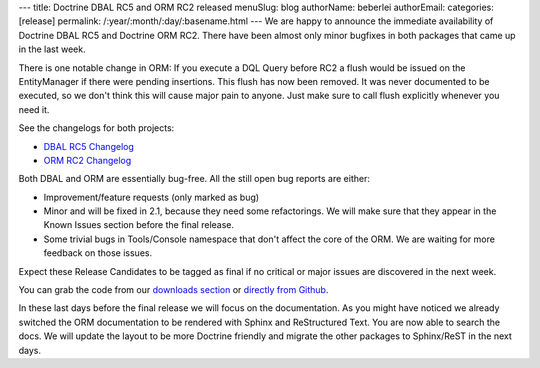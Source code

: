 ---
title: Doctrine DBAL RC5 and ORM RC2 released
menuSlug: blog
authorName: beberlei 
authorEmail: 
categories: [release]
permalink: /:year/:month/:day/:basename.html
---
We are happy to announce the immediate availability of Doctrine
DBAL RC5 and Doctrine ORM RC2. There have been almost only minor
bugfixes in both packages that came up in the last week.

There is one notable change in ORM: If you execute a DQL Query
before RC2 a flush would be issued on the EntityManager if there
were pending insertions. This flush has now been removed. It was
never documented to be executed, so we don't think this will cause
major pain to anyone. Just make sure to call flush explicitly
whenever you need it.

See the changelogs for both projects:


-  `DBAL RC5 Changelog <http://www.doctrine-project.org/jira/browse/DBAL/fixforversion/10113>`_
-  `ORM RC2 Changelog <http://www.doctrine-project.org/jira/browse/DDC/fixforversion/10112>`_

Both DBAL and ORM are essentially bug-free. All the still open bug
reports are either:


-  Improvement/feature requests (only marked as bug)
-  Minor and will be fixed in 2.1, because they need some
   refactorings. We will make sure that they appear in the Known
   Issues section before the final release.
-  Some trivial bugs in Tools/Console namespace that don't affect
   the core of the ORM. We are waiting for more feedback on those
   issues.

Expect these Release Candidates to be tagged as final if no
critical or major issues are discovered in the next week.

You can grab the code from our
`downloads section <http://www.doctrine-project.org/projects>`_ or
`directly from Github <https://github.com/doctrine/doctrine2/commits/2.0.0RC2>`_.

In these last days before the final release we will focus on the
documentation. As you might have noticed we already switched the
ORM documentation to be rendered with Sphinx and ReStructured Text.
You are now able to search the docs. We will update the layout to
be more Doctrine friendly and migrate the other packages to
Sphinx/ReST in the next days.
